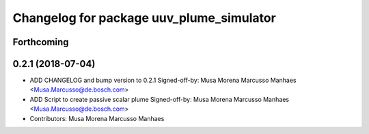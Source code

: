 ^^^^^^^^^^^^^^^^^^^^^^^^^^^^^^^^^^^^^^^^^
Changelog for package uuv_plume_simulator
^^^^^^^^^^^^^^^^^^^^^^^^^^^^^^^^^^^^^^^^^

Forthcoming
-----------

0.2.1 (2018-07-04)
------------------
* ADD CHANGELOG and bump version to 0.2.1
  Signed-off-by: Musa Morena Marcusso Manhaes <Musa.Marcusso@de.bosch.com>
* ADD Script to create passive scalar plume
  Signed-off-by: Musa Morena Marcusso Manhaes <Musa.Marcusso@de.bosch.com>
* Contributors: Musa Morena Marcusso Manhaes
